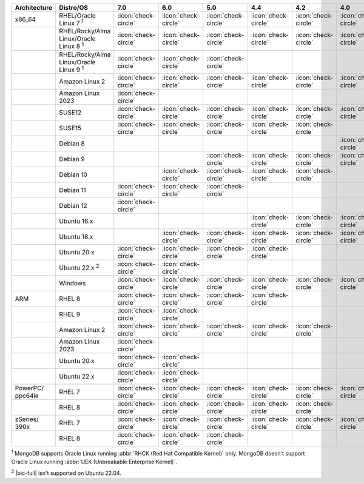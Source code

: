 .. list-table::
    :header-rows: 1
    :widths: 15 25 10 10 10 10 10 10 10

    * - Architecture
      - Distro/OS
      - 7.0
      - 6.0
      - 5.0
      - 4.4
      - 4.2
      - 4.0
      - 3.6
    * - x86_64
      - RHEL/Oracle Linux 7 :sup:`1`
      - :icon:`check-circle`
      - :icon:`check-circle`
      - :icon:`check-circle`
      - :icon:`check-circle`
      - :icon:`check-circle`
      - :icon:`check-circle`
      - :icon:`check-circle`
    * -
      - RHEL/Rocky/Alma Linux/Oracle Linux 8 :sup:`1`
      - :icon:`check-circle`
      - :icon:`check-circle`
      - :icon:`check-circle`
      - :icon:`check-circle`
      - :icon:`check-circle`
      - :icon:`check-circle`
      - :icon:`check-circle`
    * - 
      - RHEL/Rocky/Alma Linux/Oracle Linux 9 :sup:`1`
      - :icon:`check-circle`
      - :icon:`check-circle`
      - :icon:`check-circle`
      - 
      - 
      - 
      - 
    * -
      - Amazon Linux 2
      - :icon:`check-circle`
      - :icon:`check-circle`
      - :icon:`check-circle`
      - :icon:`check-circle`
      - :icon:`check-circle`
      - :icon:`check-circle`
      - :icon:`check-circle`
    * -
      - Amazon Linux 2023
      - :icon:`check-circle`
      - 
      - 
      - 
      - 
      - 
      - 
    * -
      - SUSE12
      - :icon:`check-circle`
      - :icon:`check-circle`
      - :icon:`check-circle`
      - :icon:`check-circle`
      - :icon:`check-circle`
      - :icon:`check-circle`
      - :icon:`check-circle`
    * - 
      - SUSE15
      - :icon:`check-circle`
      - :icon:`check-circle`
      - :icon:`check-circle`
      - :icon:`check-circle`
      - :icon:`check-circle`
      -
      -
    * - 
      - Debian 8
      - 
      - 
      -
      -
      -
      - :icon:`check-circle`
      - :icon:`check-circle`
    * -
      - Debian 9
      -
      - 
      - :icon:`check-circle`
      - :icon:`check-circle`
      - :icon:`check-circle`
      - :icon:`check-circle`
      - :icon:`check-circle`
    * -
      - Debian 10
      - 
      - :icon:`check-circle`
      - :icon:`check-circle`
      - :icon:`check-circle`
      - :icon:`check-circle`
      -
      -
    * -
      - Debian 11
      - :icon:`check-circle`
      - :icon:`check-circle`
      - :icon:`check-circle`
      -
      -
      -
      -
    * -
      - Debian 12
      - :icon:`check-circle`
      - 
      - 
      -
      -
      -
      -
    * -
      - Ubuntu 16.x
      -
      -
      -
      - :icon:`check-circle`
      - :icon:`check-circle`
      - :icon:`check-circle`
      - :icon:`check-circle`
    * -
      - Ubuntu 18.x 
      -
      - :icon:`check-circle`
      - :icon:`check-circle`
      - :icon:`check-circle`
      - :icon:`check-circle`
      - :icon:`check-circle`
      - :icon:`check-circle`
    * - 
      - Ubuntu 20.x
      - :icon:`check-circle`
      - :icon:`check-circle`
      - :icon:`check-circle`
      - :icon:`check-circle`
      -
      -
      -
    * - 
      - Ubuntu 22.x :sup:`2`
      - :icon:`check-circle`
      - :icon:`check-circle`
      - 
      - 
      -
      -
      -
    * - 
      - Windows
      - :icon:`check-circle`
      - :icon:`check-circle`
      - :icon:`check-circle`
      - :icon:`check-circle`
      - :icon:`check-circle`
      - :icon:`check-circle`
      - :icon:`check-circle`
    * - ARM
      - RHEL 8
      - :icon:`check-circle`
      - :icon:`check-circle`
      - :icon:`check-circle`
      - :icon:`check-circle`
      -
      -
      -
    * -
      - RHEL 9
      - :icon:`check-circle`
      - :icon:`check-circle`
      -
      -
      -
      -
      -
    * - 
      - Amazon Linux 2
      - :icon:`check-circle`
      - :icon:`check-circle`
      - :icon:`check-circle`
      - :icon:`check-circle`
      - :icon:`check-circle`
      -
      -
    * -
      - Amazon Linux 2023
      - :icon:`check-circle`
      - 
      - 
      - 
      - 
      - 
      - 
    * - 
      - Ubuntu 20.x
      - :icon:`check-circle`
      - :icon:`check-circle`
      -
      -
      -
      -
      -
    * - 
      - Ubuntu 22.x
      - :icon:`check-circle`
      - :icon:`check-circle`
      -
      -
      -
      -
      -
    * - PowerPC/ ppc64le
      - RHEL 7
      - :icon:`check-circle`
      - :icon:`check-circle`
      - :icon:`check-circle`
      - :icon:`check-circle`
      - :icon:`check-circle`
      - :icon:`check-circle`
      - :icon:`check-circle`
    * - 
      - RHEL 8
      - :icon:`check-circle`
      - :icon:`check-circle`
      - :icon:`check-circle`
      - :icon:`check-circle`
      - :icon:`check-circle`
      -
      -
    * - zSeries/ 390x
      - RHEL 7 
      - :icon:`check-circle`
      - :icon:`check-circle`
      - :icon:`check-circle`
      - :icon:`check-circle`
      - :icon:`check-circle`
      - :icon:`check-circle`
      - :icon:`check-circle`
    * -
      - RHEL 8
      - :icon:`check-circle`
      - :icon:`check-circle`
      - :icon:`check-circle`
      -
      -
      -
      -

:sup:`1` MongoDB supports Oracle Linux running
:abbr:`RHCK (Red Hat Compatible Kernel)` only. 
MongoDB doesn't support Oracle Linux running
:abbr:`UEK (Unbreakable Enterprise Kernel)`.

:sup:`2` |bic-full| isn't supported on Ubuntu 22.04.
